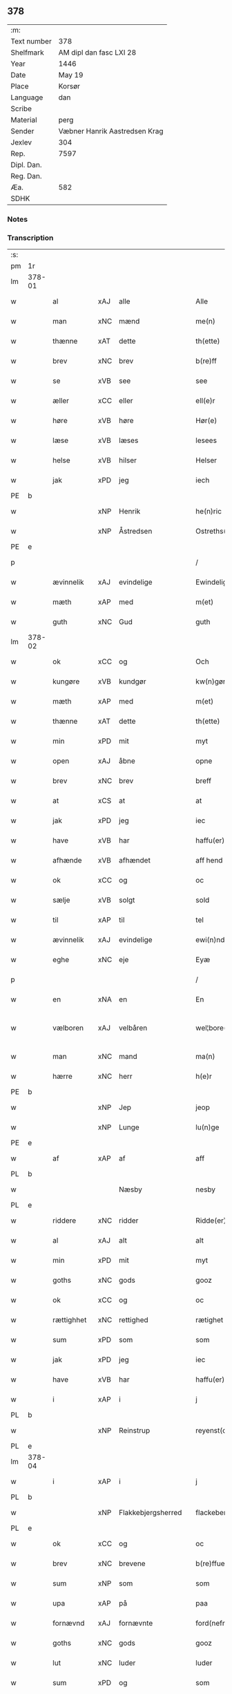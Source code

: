 ** 378
| :m:         |                               |
| Text number | 378                           |
| Shelfmark   | AM dipl dan fasc LXI 28       |
| Year        | 1446                          |
| Date        | May 19                        |
| Place       | Korsør                        |
| Language    | dan                           |
| Scribe      |                               |
| Material    | perg                          |
| Sender      | Væbner Hanrik Aastredsen Krag |
| Jexlev      | 304                           |
| Rep.        | 7597                          |
| Dipl. Dan.  |                               |
| Reg. Dan.   |                               |
| Æa.         | 582                           |
| SDHK        |                               |

*** Notes


*** Transcription
| :s: |        |             |     |   |   |                      |               |   |   |   |       |     |   |   |   |               |
| pm  | 1r     |             |     |   |   |                      |               |   |   |   |       |     |   |   |   |               |
| lm  | 378-01 |             |     |   |   |                      |               |   |   |   |       |     |   |   |   |               |
| w   |        | al          | xAJ | alle  |   | Alle                 | Alle          |   |   |   |       | dan |   |   |   |        378-01 |
| w   |        | man         | xNC | mænd  |   | me(n)                | me̅            |   |   |   |       | dan |   |   |   |        378-01 |
| w   |        | thænne      | xAT | dette  |   | th(ette)             | thꝫͤ           |   |   |   |       | dan |   |   |   |        378-01 |
| w   |        | brev        | xNC | brev  |   | b(re)ff              | bff          |   |   |   |       | dan |   |   |   |        378-01 |
| w   |        | se          | xVB | see  |   | see                  | ſee           |   |   |   |       | dan |   |   |   |        378-01 |
| w   |        | æller       | xCC | eller  |   | ell(e)r              | ellꝝ          |   |   |   |       | dan |   |   |   |        378-01 |
| w   |        | høre        | xVB | høre  |   | Hør(e)               | Hør          |   |   |   |       | dan |   |   |   |        378-01 |
| w   |        | læse        | xVB | læses  |   | lesees               | leſee        |   |   |   |       | dan |   |   |   |        378-01 |
| w   |        | helse       | xVB | hilser  |   | Helser               | Helſer        |   |   |   |       | dan |   |   |   |        378-01 |
| w   |        | jak         | xPD | jeg  |   | iech                 | ıech          |   |   |   |       | dan |   |   |   |        378-01 |
| PE  | b      |             |     |   |   |                      |               |   |   |   |       |     |   |   |   |               |
| w   |        |             | xNP | Henrik  |   | he(n)ric             | he̅rıc         |   |   |   |       | dan |   |   |   |        378-01 |
| w   |        |             | xNP | Åstredsen  |   | Ostreths(øn)         | Oſtreth      |   |   |   |       | dan |   |   |   |        378-01 |
| PE  | e      |             |     |   |   |                      |               |   |   |   |       |     |   |   |   |               |
| p   |        |             |     |   |   | /                    | /             |   |   |   |       | dan |   |   |   |        378-01 |
| w   |        | ævinnelik   | xAJ | evindelige  |   | Ewindelige           | Ewındelíge    |   |   |   |       | dan |   |   |   |        378-01 |
| w   |        | mæth        | xAP | med  |   | m(et)                | mꝫ            |   |   |   |       | dan |   |   |   |        378-01 |
| w   |        | guth        | xNC | Gud  |   | guth                 | guth          |   |   |   |       | dan |   |   |   |        378-01 |
| lm  | 378-02 |             |     |   |   |                      |               |   |   |   |       |     |   |   |   |               |
| w   |        | ok          | xCC | og  |   | Och                  | Och           |   |   |   |       | dan |   |   |   |        378-02 |
| w   |        | kungøre     | xVB | kundgør  |   | kw(n)gør             | kw̅gøꝛ         |   |   |   |       | dan |   |   |   |        378-02 |
| w   |        | mæth        | xAP | med  |   | m(et)                | mꝫ            |   |   |   |       | dan |   |   |   |        378-02 |
| w   |        | thænne      | xAT | dette  |   | th(ette)             | thꝫͤ           |   |   |   |       | dan |   |   |   |        378-02 |
| w   |        | min         | xPD | mit  |   | myt                  | myt           |   |   |   |       | dan |   |   |   |        378-02 |
| w   |        | open        | xAJ | åbne  |   | opne                 | opne          |   |   |   |       | dan |   |   |   |        378-02 |
| w   |        | brev        | xNC | brev  |   | breff                | breff         |   |   |   |       | dan |   |   |   |        378-02 |
| w   |        | at          | xCS | at  |   | at                   | at            |   |   |   |       | dan |   |   |   |        378-02 |
| w   |        | jak         | xPD | jeg  |   | iec                  | ıec           |   |   |   |       | dan |   |   |   |        378-02 |
| w   |        | have        | xVB | har  |   | haffu(er)            | haffu        |   |   |   |       | dan |   |   |   |        378-02 |
| w   |        | afhænde     | xVB | afhændet  |   | aff hend             | aff hend      |   |   |   |       | dan |   |   |   |        378-02 |
| w   |        | ok          | xCC | og  |   | oc                   | oc            |   |   |   |       | dan |   |   |   |        378-02 |
| w   |        | sælje       | xVB | solgt  |   | sold                 | ſold          |   |   |   |       | dan |   |   |   |        378-02 |
| w   |        | til         | xAP | til  |   | tel                  | tel           |   |   |   |       | dan |   |   |   |        378-02 |
| w   |        | ævinnelik   | xAJ | evindelige  |   | ewi(n)ndelige        | ewı̅ndelige    |   |   |   |       | dan |   |   |   |        378-02 |
| w   |        | eghe        | xNC | eje  |   | Eyæ                  | Eyæ           |   |   |   |       | dan |   |   |   |        378-02 |
| p   |        |             |     |   |   | /                    | /             |   |   |   |       | dan |   |   |   |        378-02 |
| w   |        | en          | xNA | en  |   | En                   | En            |   |   |   |       | dan |   |   |   |        378-02 |
| w   |        | vælboren    | xAJ | velbåren  |   | wel¦bore(n)          | wel¦bore̅      |   |   |   |       | dan |   |   |   | 378-02—378-03 |
| w   |        | man         | xNC | mand  |   | ma(n)                | ma̅            |   |   |   |       | dan |   |   |   |        378-03 |
| w   |        | hærre       | xNC | herr  |   | h(e)r                | hꝝ            |   |   |   |       | dan |   |   |   |        378-03 |
| PE  | b      |             |     |   |   |                      |               |   |   |   |       |     |   |   |   |               |
| w   |        |             | xNP | Jep  |   | jeop                 | ȷeop          |   |   |   |       | dan |   |   |   |        378-03 |
| w   |        |             | xNP | Lunge  |   | lu(n)ge              | lu̅ge          |   |   |   |       | dan |   |   |   |        378-03 |
| PE  | e      |             |     |   |   |                      |               |   |   |   |       |     |   |   |   |               |
| w   |        | af          | xAP | af  |   | aff                  | aff           |   |   |   |       | dan |   |   |   |        378-03 |
| PL  | b      |             |     |   |   |                      |               |   |   |   |       |     |   |   |   |               |
| w   |        |             |     | Næsby  |   | nesby                | neſby         |   |   |   |       | dan |   |   |   |        378-03 |
| PL  | e      |             |     |   |   |                      |               |   |   |   |       |     |   |   |   |               |
| w   |        | riddere     | xNC | ridder  |   | Ridde(er)            | Ridde        |   |   |   |       | dan |   |   |   |        378-03 |
| w   |        | al          | xAJ | alt  |   | alt                  | alt           |   |   |   |       | dan |   |   |   |        378-03 |
| w   |        | min         | xPD | mit  |   | myt                  | myt           |   |   |   |       | dan |   |   |   |        378-03 |
| w   |        | goths       | xNC | gods  |   | gooz                 | gooz          |   |   |   |       | dan |   |   |   |        378-03 |
| w   |        | ok          | xCC | og  |   | oc                   | oc            |   |   |   |       | dan |   |   |   |        378-03 |
| w   |        | rættighhet  | xNC | rettighed  |   | rætighet             | rætighet      |   |   |   |       | dan |   |   |   |        378-03 |
| w   |        | sum         | xPD | som  |   | som                  | ſom           |   |   |   |       | dan |   |   |   |        378-03 |
| w   |        | jak         | xPD | jeg  |   | iec                  | ıec           |   |   |   |       | dan |   |   |   |        378-03 |
| w   |        | have        | xVB | har  |   | haffu(er)            | haffu        |   |   |   |       | dan |   |   |   |        378-03 |
| w   |        | i           | xAP | i  |   | j                    | j             |   |   |   |       | dan |   |   |   |        378-03 |
| PL  | b      |             |     |   |   |                      |               |   |   |   |       |     |   |   |   |               |
| w   |        |             | xNP | Reinstrup  |   | reyenst(or)p         | reyenſtͦp      |   |   |   |       | dan |   |   |   |        378-03 |
| PL  | e      |             |     |   |   |                      |               |   |   |   |       |     |   |   |   |               |
| lm  | 378-04 |             |     |   |   |                      |               |   |   |   |       |     |   |   |   |               |
| w   |        | i           | xAP | i  |   | j                    | j             |   |   |   |       | dan |   |   |   |        378-04 |
| PL  | b      |             |     |   |   |                      |               |   |   |   |       |     |   |   |   |               |
| w   |        |             | xNP | Flakkebjergsherred  |   | flackebergsh(e)r(et) | flackebergſhꝝ |   |   |   |       | dan |   |   |   |        378-04 |
| PL  | e      |             |     |   |   |                      |               |   |   |   |       |     |   |   |   |               |
| w   |        | ok          | xCC | og  |   | oc                   | oc            |   |   |   |       | dan |   |   |   |        378-04 |
| w   |        | brev        | xNC | brevene  |   | b(re)ffuene          | bffuene      |   |   |   |       | dan |   |   |   |        378-04 |
| w   |        | sum         | xNP | som  |   | som                  | ſo           |   |   |   |       | dan |   |   |   |        378-04 |
| w   |        | upa         | xAP | på  |   | paa                  | paa           |   |   |   |       | dan |   |   |   |        378-04 |
| w   |        | fornævnd    | xAJ | fornævnte  |   | ford(nefnde)         | foꝛ          |   |   |   |  sup | dan |   |   |   |        378-04 |
| w   |        | goths       | xNC | gods  |   | gooz                 | gooz          |   |   |   |       | dan |   |   |   |        378-04 |
| w   |        | lut         | xNC | luder  |   | luder                | luder         |   |   |   |       | dan |   |   |   |        378-04 |
| w   |        | sum         | xPD | og  |   | som                  | ſom           |   |   |   |       | dan |   |   |   |        378-04 |
| w   |        | jak         | xPD | jeg  |   | iec                  | ıec           |   |   |   |       | dan |   |   |   |        378-04 |
| w   |        | æfter       | xAP | efter  |   | epter                | epter         |   |   |   |       | dan |   |   |   |        378-04 |
| p   |        |             |     |   |   | /                    | /             |   |   |   |       | dan |   |   |   |        378-04 |
| w   |        | min         | xPD | min  |   | mi(n)                | mi̅            |   |   |   |       | dan |   |   |   |        378-04 |
| w   |        | father      | xNC | fader  |   | fath(e)r             | fathꝝ         |   |   |   |       | dan |   |   |   |        378-04 |
| w   |        | ærve        | xVB | arvede  |   | erffuethe            | erffuethe     |   |   |   |       | dan |   |   |   |        378-04 |
| lm  | 378-05 |             |     |   |   |                      |               |   |   |   |       |     |   |   |   |               |
| w   |        | mæth        | xAP | med  |   | m(et)                | mꝫ            |   |   |   |       | dan |   |   |   |        378-05 |
| w   |        | al          | xAJ | al  |   | all                  | all           |   |   |   |       | dan |   |   |   |        378-05 |
| w   |        | thæn        | xAT | den  |   | th(e)n               | th̅           |   |   |   |       | dan |   |   |   |        378-05 |
| w   |        | jorth       | xNC | jord  |   | jordh                | ȷoꝛdh         |   |   |   |       | dan |   |   |   |        378-05 |
| w   |        | sum         | xPD | som  |   | som                  | ſom           |   |   |   |       | dan |   |   |   |        378-05 |
| w   |        | min         | xPD | min  |   | mi(n)                | mi̅            |   |   |   |       | dan |   |   |   |        378-05 |
| w   |        | father      | xNC | fader  |   | fath(e)r             | fathꝝ         |   |   |   |       | dan |   |   |   |        378-05 |
| w   |        | skifte      | xVB | skifte  |   | skiffte              | ſkiffte       |   |   |   |       | dan |   |   |   |        378-05 |
| w   |        | til         | xAP | til  |   | tel                  | tel           |   |   |   |       | dan |   |   |   |        378-05 |
| w   |        | sik         | xPD | sig  |   | sigh                 | ſıgh          |   |   |   |       | dan |   |   |   |        378-05 |
| w   |        | af          | xAP | af  |   | aff                  | aff           |   |   |   |       | dan |   |   |   |        378-05 |
| w   |        | hærre       | xNC | herr  |   | h(e)r                | hꝝ            |   |   |   |       | dan |   |   |   |        378-05 |
| PE  | b      |             |     |   |   |                      |               |   |   |   |       |     |   |   |   |               |
| w   |        |             | xNP | Anders  |   | anders               | ander        |   |   |   |       | dan |   |   |   |        378-05 |
| w   |        |             | xNP | Jepsen  |   | jeops(øn)            | ȷeop         |   |   |   |       | dan |   |   |   |        378-05 |
| PE  | e      |             |     |   |   |                      |               |   |   |   |       |     |   |   |   |               |
| p   |        |             |     |   |   | /                    | /             |   |   |   |       | dan |   |   |   |        378-05 |
| w   |        | sum         | xPD | som  |   | som                  | ſom           |   |   |   |       | dan |   |   |   |        378-05 |
| w   |        | ligje       | xVB | ligger  |   | ligg(er)             | ligg         |   |   |   |       | dan |   |   |   |        378-05 |
| w   |        | ok          | xCC | og  |   | oc                   | oc            |   |   |   |       | dan |   |   |   |        378-05 |
| w   |        | upa         | xAP | på  |   | pa                   | pa            |   |   |   |       | dan |   |   |   |        378-05 |
| PL  | b      |             |     |   |   |                      |               |   |   |   |       |     |   |   |   |               |
| w   |        |             |     | Reinstrup  |   | re¦yenst(or)p        | re¦yenſtͦp     |   |   |   |       | dan |   |   |   | 378-05—378-06 |
| PL  | e      |             |     |   |   |                      |               |   |   |   |       |     |   |   |   |               |
| w   |        | mark        | xNC | mark  |   | m(a)rk               | mrᷓk           |   |   |   |       | dan |   |   |   |        378-06 |
| w   |        | ok          | xCC | og  |   | oc                   | oc            |   |   |   |       | dan |   |   |   |        378-06 |
| w   |        | brev        | xNC | brevene  |   | b(re)ffuene          | bffuene      |   |   |   |       | dan |   |   |   |        378-06 |
| w   |        | mæth        | xAP | med  |   | m(et)                | mꝫ            |   |   |   |       | dan |   |   |   |        378-06 |
| p   |        |             |     |   |   | /                    | /             |   |   |   |       | dan |   |   |   |        378-06 |
| w   |        | mæth        | xAP | med  |   | m(et)                | mꝫ            |   |   |   |       | dan |   |   |   |        378-06 |
| w   |        | al          | xAJ | alle  |   | alle                 | alle          |   |   |   |       | dan |   |   |   |        378-06 |
| w   |        | goths       | xNC | godsens  |   | gothzens             | gothzen      |   |   |   |       | dan |   |   |   |        378-06 |
| w   |        | tilligjelse | xNC | tilliggelse  |   | telligelse           | telligelſe    |   |   |   |       | dan |   |   |   |        378-06 |
| w   |        | sva         | xAV | så  |   | swo                  | ſwo           |   |   |   |       | dan |   |   |   |        378-06 |
| w   |        | sum         | xPD | som  |   | som                  | ſo           |   |   |   |       | dan |   |   |   |        378-06 |
| w   |        | være        | xVB | er  |   | ær                   | ær            |   |   |   |       | dan |   |   |   |        378-06 |
| w   |        | aker        | xNC | ager  |   | ager                 | ageꝛ          |   |   |   |       | dan |   |   |   |        378-06 |
| w   |        | ok          | xCC | og  |   | oc                   | oc            |   |   |   |       | dan |   |   |   |        378-06 |
| w   |        | æng         | xNC | eng  |   | æng                  | æng           |   |   |   |       | dan |   |   |   |        378-06 |
| w   |        | skogh       | xNC | skov  |   | skow                 | ſkow          |   |   |   |       | dan |   |   |   |        378-06 |
| lm  | 378-07 |             |     |   |   |                      |               |   |   |   |       |     |   |   |   |               |
| w   |        | mark        | xNC | mark  |   | m(a)rk               | mrᷓk           |   |   |   |       | dan |   |   |   |        378-07 |
| p   |        |             |     |   |   | /                    | /             |   |   |   |       | dan |   |   |   |        378-07 |
| w   |        | vat         | xAJ | vådt  |   | wat                  | wat           |   |   |   |       | dan |   |   |   |        378-07 |
| p   |        |             |     |   |   | /                    | /             |   |   |   |       | dan |   |   |   |        378-07 |
| w   |        | ok          | xCC | og  |   | oc                   | oc            |   |   |   |       | dan |   |   |   |        378-07 |
| w   |        | thyr        | xAJ | tørt  |   | thyrt                | thẏꝛt         |   |   |   |       | dan |   |   |   |        378-07 |
| p   |        |             |     |   |   | /                    | /             |   |   |   |       | dan |   |   |   |        378-07 |
| w   |        | mæth        | xAP | med  |   | m(et)                | mꝫ            |   |   |   |       | dan |   |   |   |        378-07 |
| w   |        | al          | xAJ | alle  |   | alle                 | alle          |   |   |   |       | dan |   |   |   |        378-07 |
| w   |        | stykke      | xNC | stykke  |   | stycke               | ſtycke        |   |   |   |       | dan |   |   |   |        378-07 |
| w   |        | sum         | xPD | som  |   | som                  | ſo           |   |   |   |       | dan |   |   |   |        378-07 |
| w   |        | nævne       | xVB | nævnes  |   | neffnes              | neffne       |   |   |   |       | dan |   |   |   |        378-07 |
| w   |        | kunne       | xVB | kan  |   | kan                  | ka           |   |   |   |       | dan |   |   |   |        378-07 |
| p   |        |             |     |   |   | /                    | /             |   |   |   |       | dan |   |   |   |        378-07 |
| w   |        | ænge        | xPD | inte  |   | enkte                | enkte         |   |   |   |       | dan |   |   |   |        378-07 |
| w   |        | undentaken  | xAJ | undtagen  |   | vnd(er)tagh(et)      | vndtaghꝫ     |   |   |   |       | dan |   |   |   |        378-07 |
| p   |        |             |     |   |   | /                    | /             |   |   |   |       | dan |   |   |   |        378-07 |
| w   |        | ok          | xCC | og  |   | Och                  | Och           |   |   |   |       | dan |   |   |   |        378-07 |
| w   |        | kænne       | xVB | kendes  |   | ke(n)nes             | ke̅ne         |   |   |   |       | dan |   |   |   |        378-07 |
| w   |        | jak         | xPD | jeg  |   | iec                  | ıec           |   |   |   |       | dan |   |   |   |        378-07 |
| lm  | 378-08 |             |     |   |   |                      |               |   |   |   |       |     |   |   |   |               |
| w   |        | jak         | xPD | mig  |   | mig                  | mıg           |   |   |   |       | dan |   |   |   |        378-08 |
| w   |        | ful         | xAJ | fuldt  |   | fwlt                 | fwlt          |   |   |   |       | dan |   |   |   |        378-08 |
| w   |        | værth       | xNC | værd  |   | wærth                | wæꝛth         |   |   |   |       | dan |   |   |   |        378-08 |
| w   |        | at          | xIM | at  |   | at                   | at            |   |   |   |       | dan |   |   |   |        378-08 |
| w   |        | have        | xVB | have  |   | haffue               | haffue        |   |   |   |       | dan |   |   |   |        378-08 |
| w   |        | upbære      | xVB | oppebåret  |   | oppe boreth          | oe boreth    |   |   |   |       | dan |   |   |   |        378-08 |
| w   |        | af          | xAP | af  |   | aff                  | aff           |   |   |   |       | dan |   |   |   |        378-08 |
| w   |        | fornævnd    | xAJ | fornævnte  |   | for(nefnde)          | foꝛͩͤ           |   |   |   |       | dan |   |   |   |        378-08 |
| w   |        | hærre       | xNC | herr  |   | h(e)r                | hꝝ            |   |   |   |       | dan |   |   |   |        378-08 |
| PE  | b      |             |     |   |   |                      |               |   |   |   |       |     |   |   |   |               |
| w   |        |             | xNP | Jep  |   | jeop                 | ȷeop          |   |   |   |       | dan |   |   |   |        378-08 |
| w   |        |             | xNP | Lunge  |   | lu(n)ge              | lu̅ge          |   |   |   |       | dan |   |   |   |        378-08 |
| PE  | e      |             |     |   |   |                      |               |   |   |   |       |     |   |   |   |               |
| w   |        | for         | xAP | for  |   | for                  | foꝛ           |   |   |   |       | dan |   |   |   |        378-08 |
| w   |        | thæn        | xAT | det  |   | th(et)               | thꝫ           |   |   |   |       | dan |   |   |   |        378-08 |
| w   |        | goths       | xNC | gods  |   | gooz                 | gooz          |   |   |   |       | dan |   |   |   |        378-08 |
| p   |        |             |     |   |   | /                    | /             |   |   |   |       | dan |   |   |   |        378-08 |
| w   |        | ok          | xCC | og  |   | Och                  | Och           |   |   |   |       | dan |   |   |   |        378-08 |
| w   |        | tilbinde    | xVB | tilbinder  |   | telbind(er)          | telbind      |   |   |   |       | dan |   |   |   |        378-08 |
| lm  | 378-09 |             |     |   |   |                      |               |   |   |   |       |     |   |   |   |               |
| w   |        | jak         | xPD | jeg  |   | jec                  | ȷec           |   |   |   |       | dan |   |   |   |        378-09 |
| w   |        | jak         | xPD | mig  |   | myg                  | myg           |   |   |   |       | dan |   |   |   |        378-09 |
| w   |        | ok          | xCC | og  |   | oc                   | oc            |   |   |   |       | dan |   |   |   |        378-09 |
| w   |        | min         | xPD | mine  |   | mi(n)e               | mi̅e           |   |   |   |       | dan |   |   |   |        378-09 |
| w   |        | arving      | xNC | arvinge  |   | arwi(n)ge            | aꝛwi̅ge        |   |   |   |       | dan |   |   |   |        378-09 |
| w   |        | at          | xIM | at  |   | at                   | at            |   |   |   |       | dan |   |   |   |        378-09 |
| w   |        | fri         | xVB | fri  |   | frii                 | fríí          |   |   |   |       | dan |   |   |   |        378-09 |
| w   |        | ok          | xCC | og  |   | oc                   | oc            |   |   |   |       | dan |   |   |   |        378-09 |
| w   |        | hemle       | xVB | hjemle  |   | hiemle               | hıemle        |   |   |   |       | dan |   |   |   |        378-09 |
| w   |        | fornævnd    | xAJ | fornævnte  |   | for(nefnde)          | foꝛͩͤ           |   |   |   |       | dan |   |   |   |        378-09 |
| w   |        | hærre       | xNC | herr  |   | h(e)r                | hꝝ            |   |   |   |       | dan |   |   |   |        378-09 |
| PE  | b      |             |     |   |   |                      |               |   |   |   |       |     |   |   |   |               |
| w   |        |             | xNP | Jep  |   | jeop                 | ȷeop          |   |   |   |       | dan |   |   |   |        378-09 |
| w   |        |             | xNP | Lunge  |   | lu(n)ge              | lu̅ge          |   |   |   |       | dan |   |   |   |        378-09 |
| PE  | e      |             |     |   |   |                      |               |   |   |   |       |     |   |   |   |               |
| w   |        | ok          | xCC | og  |   | oc                   | oc            |   |   |   |       | dan |   |   |   |        378-09 |
| w   |        | han         | xPD | hans  |   | hans                 | han          |   |   |   |       | dan |   |   |   |        378-09 |
| w   |        | arving      | xNC | arvinge  |   | Arwi(n)ge            | Aꝛwi̅ge        |   |   |   |       | dan |   |   |   |        378-09 |
| w   |        | thæn        | xAT | de  |   | the                  | the           |   |   |   |       | dan |   |   |   |        378-09 |
| w   |        | fornævnd    | xAJ | fornævnte  |   | for(nefnde)          | foꝛͩͤ           |   |   |   |       | dan |   |   |   |        378-09 |
| lm  | 378-10 |             |     |   |   |                      |               |   |   |   |       |     |   |   |   |               |
| w   |        | goths       | xNC | gods  |   | gooz                 | gooz          |   |   |   |       | dan |   |   |   |        378-10 |
| w   |        | for         | xAP | for  |   | for                  | foꝛ           |   |   |   |       | dan |   |   |   |        378-10 |
| w   |        | hvær        | xPD | hver  |   | hw(er)               | hw           |   |   |   |       | dan |   |   |   |        378-10 |
| w   |        | man         | xNC | mands  |   | manz                 | manz          |   |   |   |       | dan |   |   |   |        378-10 |
| w   |        | tiltale     | xVB | tiltale  |   | tel tale             | tel tale      |   |   |   |       | dan |   |   |   |        378-10 |
| w   |        | mæth        | xAP | med  |   | m(et)                | mꝫ            |   |   |   |       | dan |   |   |   |        378-10 |
| w   |        | al          | xAJ | alle  |   | alle                 | alle          |   |   |   |       | dan |   |   |   |        378-10 |
| w   |        | thæn        | xAT | deres  |   | ther(is)             | therꝭ         |   |   |   |       | dan |   |   |   |        378-10 |
| w   |        | tilligjelse | xNC | tilliggelse  |   | telligelse           | telligelſe    |   |   |   |       | dan |   |   |   |        378-10 |
| w   |        | sum         | xPD | som  |   | som                  | ſo           |   |   |   |       | dan |   |   |   |        378-10 |
| w   |        | forskreven  | xAJ | foreskrevet  |   | for(e) sc(re)ffu(et) | for ſcffuꝫ  |   |   |   |       | dan |   |   |   |        378-10 |
| w   |        | sta         | xVB | står  |   | staar                | ſtaar         |   |   |   |       | dan |   |   |   |        378-10 |
| w   |        | til         | xAP | til  |   | Tell                 | Tell          |   |   |   |       | dan |   |   |   |        378-10 |
| w   |        | mere        | xAJ | mere  |   | mer(e)               | mer          |   |   |   |       | dan |   |   |   |        378-10 |
| w   |        | visse       | xNC | visse  |   | wisse                | wiſſe         |   |   |   |       | dan |   |   |   |        378-10 |
| lm  | 378-11 |             |     |   |   |                      |               |   |   |   |       |     |   |   |   |               |
| w   |        | ok          | xCC | og  |   | oc                   | oc            |   |   |   |       | dan |   |   |   |        378-11 |
| w   |        | stor        | xAJ | store  |   | stor(e)              | ſtor         |   |   |   |       | dan |   |   |   |        378-11 |
| w   |        | forvaring   | xNC | forvaring  |   | forwarri(n)g         | foꝛwarri̅g     |   |   |   |       | dan |   |   |   |        378-11 |
| w   |        | have        | xVB | har  |   | haffu(er)            | haffu        |   |   |   |       | dan |   |   |   |        378-11 |
| w   |        | jak         | xPD | jeg  |   | jec                  | ȷec           |   |   |   |       | dan |   |   |   |        378-11 |
| w   |        | bithje      | xVB | bedt  |   | beth(et)             | bethꝫ         |   |   |   |       | dan |   |   |   |        378-11 |
| w   |        | goth        | xAJ | gode  |   | gothe                | gothe         |   |   |   |       | dan |   |   |   |        378-11 |
| w   |        | man         | xNC | mænd  |   | me(n)                | me̅            |   |   |   |       | dan |   |   |   |        378-11 |
| w   |        | ok          | xCC | og  |   | oc                   | oc            |   |   |   |       | dan |   |   |   |        378-11 |
| w   |        | vælboren    | xNC | velbårne  |   | welborne             | welboꝛne      |   |   |   |       | dan |   |   |   |        378-11 |
| w   |        | sum         | xPD | som  |   | som                  | ſom           |   |   |   |       | dan |   |   |   |        378-11 |
| w   |        | være        | xVB | er  |   | ær                   | ær            |   |   |   |       | dan |   |   |   |        378-11 |
| PE  | b      |             |     |   |   |                      |               |   |   |   |       |     |   |   |   |               |
| w   |        |             | xNP | Anders  |   | and(er)ss            | andſſ        |   |   |   |       | dan |   |   |   |        378-11 |
| w   |        |             | xNP | Jensen  |   | jens(øn)             | ȷen          |   |   |   |       | dan |   |   |   |        378-11 |
| PE  | e      |             |     |   |   |                      |               |   |   |   |       |     |   |   |   |               |
| w   |        | af          | xAP | af  |   | aff                  | aff           |   |   |   |       | dan |   |   |   |        378-11 |
| PL  | b      |             |     |   |   |                      |               |   |   |   |       |     |   |   |   |               |
| w   |        |             | xNP | Borreby  |   | boreby               | boreby        |   |   |   |       | dan |   |   |   |        378-11 |
| PL  | e      |             |     |   |   |                      |               |   |   |   |       |     |   |   |   |               |
| lm  | 378-12 |             |     |   |   |                      |               |   |   |   |       |     |   |   |   |               |
| PE  | b      |             |     |   |   |                      |               |   |   |   |       |     |   |   |   |               |
| w   |        |             | xNP | Jep  |   | jep                  | ȷep           |   |   |   |       | dan |   |   |   |        378-12 |
| w   |        |             | xNP | Lunge  |   | lu(n)ge              | lu̅ge          |   |   |   |       | dan |   |   |   |        378-12 |
| PE  | e      |             |     |   |   |                      |               |   |   |   |       |     |   |   |   |               |
| w   |        | af          | xAP | af  |   | aff                  | aff           |   |   |   |       | dan |   |   |   |        378-12 |
| PL  | b      |             |     |   |   |                      |               |   |   |   |       |     |   |   |   |               |
| w   |        |             | xNP | Svansberg  |   | swansberg            | ſwanſberg     |   |   |   |       | dan |   |   |   |        378-12 |
| PL  | e      |             |     |   |   |                      |               |   |   |   |       |     |   |   |   |               |
| p   |        |             |     |   |   | /                    | /             |   |   |   |       | dan |   |   |   |        378-12 |
| PE  | b      |             |     |   |   |                      |               |   |   |   |       |     |   |   |   |               |
| w   |        |             | xNP | Anders  |   | and(er)ss            | andſſ        |   |   |   |       | dan |   |   |   |        378-12 |
| w   |        |             | xNP | Lunge  |   | lu(n)ge              | lu̅ge          |   |   |   |       | dan |   |   |   |        378-12 |
| PE  | e      |             |     |   |   |                      |               |   |   |   |       |     |   |   |   |               |
| p   |        |             |     |   |   | /                    | /             |   |   |   |       | dan |   |   |   |        378-12 |
| PE  | b      |             |     |   |   |                      |               |   |   |   |       |     |   |   |   |               |
| w   |        |             | xNP | Erik  |   | Eric                 | Erıc          |   |   |   |       | dan |   |   |   |        378-12 |
| w   |        |             | xNP | Jensen  |   | jens(øn)             | ȷen          |   |   |   |       | dan |   |   |   |        378-12 |
| PE  | e      |             |     |   |   |                      |               |   |   |   |       |     |   |   |   |               |
| w   |        | ok          | xCC | og  |   | oc                   | oc            |   |   |   |       | dan |   |   |   |        378-12 |
| PE  | b      |             |     |   |   |                      |               |   |   |   |       |     |   |   |   |               |
| w   |        |             | xNP | Peder  |   | pæth(e)r             | pæthꝝ         |   |   |   |       | dan |   |   |   |        378-12 |
| w   |        |             | xNP | Galen  |   | gale(n)              | gale̅          |   |   |   |       | dan |   |   |   |        378-12 |
| PE  | e      |             |     |   |   |                      |               |   |   |   |       |     |   |   |   |               |
| w   |        | hængje      | xVB | hænge  |   | henge                | henge         |   |   |   |       | dan |   |   |   |        378-12 |
| w   |        | thæn        | xPD | deres  |   | ther(is)             | therꝭ         |   |   |   |       | dan |   |   |   |        378-12 |
| w   |        | insighle    | xNC | indsegl  |   | Jndzigle             | Jndzigle      |   |   |   |       | dan |   |   |   |        378-12 |
| w   |        | for         | xAP | for  |   | for                  | foꝛ           |   |   |   |       | dan |   |   |   |        378-12 |
| lm  | 378-13 |             |     |   |   |                      |               |   |   |   |       |     |   |   |   |               |
| w   |        | thænne      | xAT | dette  |   | the(tte)             | the          |   |   |   |       | dan |   |   |   |        378-13 |
| w   |        | brev        | xNC | brev  |   | breff                | breff         |   |   |   |       | dan |   |   |   |        378-13 |
| w   |        | mæth        | xAP | med  |   | m(et)                | mꝫ            |   |   |   |       | dan |   |   |   |        378-13 |
| w   |        | min         | xPD | mit  |   | mit                  | mit           |   |   |   |       | dan |   |   |   |        378-13 |
| w   |        | insighle    | xNC | indsegl  |   | Jndziglæ             | Jndziglæ      |   |   |   |       | dan |   |   |   |        378-13 |
| w   |        |             | lat |   |   | Datu(m)              | Datu̅          |   |   |   |       | lat |   |   |   |        378-13 |
| PL  | b      |             |     |   |   |                      |               |   |   |   |       |     |   |   |   |               |
| w   |        |             | lat |   |   | korsør               | koꝛſøꝛ        |   |   |   |       | dan |   |   |   |        378-13 |
| PL  | e      |             |     |   |   |                      |               |   |   |   |       |     |   |   |   |               |
| w   |        |             | lat |   |   | An(n)o               | An̅o           |   |   |   |       | lat |   |   |   |        378-13 |
| w   |        |             | lat |   |   | d(omi)nj             | dn̅ȷ           |   |   |   |       | lat |   |   |   |        378-13 |
| n   |        |             | lat |   |   | mcd                  | cd           |   |   |   |       | lat |   |   |   |        378-13 |
| n   |        |             | lat |   |   | xl                   | xl            |   |   |   |       | lat |   |   |   |        378-13 |
| w   |        |             | lat |   |   | sex(to)              | ſexͦ           |   |   |   |       | lat |   |   |   |        378-13 |
| w   |        |             | lat |   |   | fe(ria)              | feᷓ            |   |   |   |       | lat |   |   |   |        378-13 |
| w   |        |             | lat |   |   | qui(n)ta             | quı̅ta         |   |   |   |       | lat |   |   |   |        378-13 |
| w   |        |             | lat |   |   | p(ost)               | pꝰ            |   |   |   |       | lat |   |   |   |        378-13 |
| w   |        |             | lat |   |   | d(o)m(ini)ca(m)      | dm̅caꝫ         |   |   |   |       | lat |   |   |   |        378-13 |
| w   |        |             | lat |   |   | qua                  | qua           |   |   |   |       | lat |   |   |   |        378-13 |
| w   |        |             | lat |   |   | ca(n)ta(tur)         | ca̅taᷣ          |   |   |   |       | lat |   |   |   |        378-13 |
| lm  | 378-14 |             |     |   |   |                      |               |   |   |   |       |     |   |   |   |               |
| w   |        |             | lat |   |   | Ca(n)tate            | Ca̅tate        |   |   |   |       | lat |   |   |   |        378-14 |
| :e: |        |             |     |   |   |                      |               |   |   |   |       |     |   |   |   |               |


